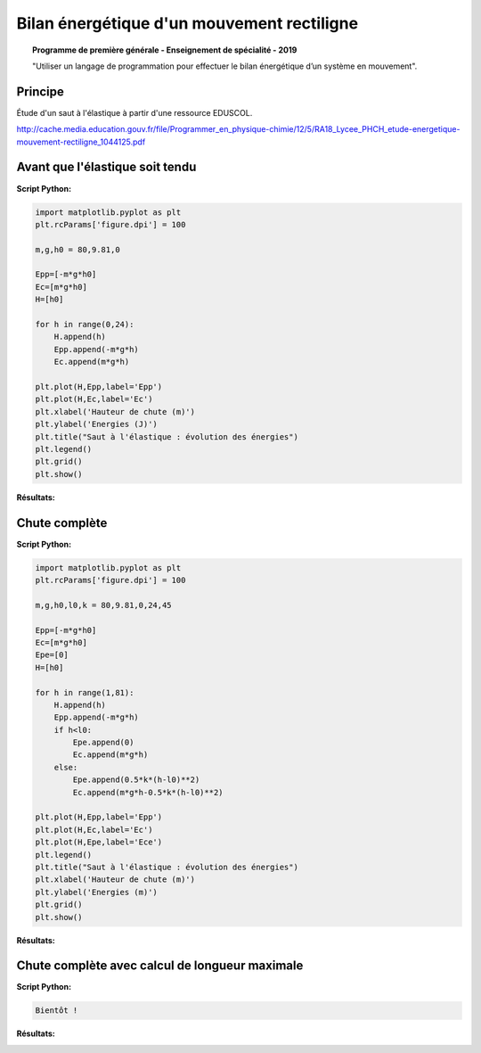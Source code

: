 ===========================================
Bilan énergétique d'un mouvement rectiligne
===========================================

.. topic:: Programme de première générale - Enseignement de spécialité - 2019

   "Utiliser un langage de programmation pour effectuer le bilan énergétique d’un système en mouvement".

Principe
========

Étude d'un saut à l'élastique à partir d'une ressource EDUSCOL.

http://cache.media.education.gouv.fr/file/Programmer_en_physique-chimie/12/5/RA18_Lycee_PHCH_etude-energetique-mouvement-rectiligne_1044125.pdf

Avant que l'élastique soit tendu
================================

:Script Python:

.. code:: python

   import matplotlib.pyplot as plt
   plt.rcParams['figure.dpi'] = 100

   m,g,h0 = 80,9.81,0

   Epp=[-m*g*h0]
   Ec=[m*g*h0]
   H=[h0]

   for h in range(0,24):
       H.append(h)
       Epp.append(-m*g*h)
       Ec.append(m*g*h)

   plt.plot(H,Epp,label='Epp')
   plt.plot(H,Ec,label='Ec')
   plt.xlabel('Hauteur de chute (m)')
   plt.ylabel('Energies (J)')
   plt.title("Saut à l'élastique : évolution des énergies")
   plt.legend()
   plt.grid()
   plt.show()

:Résultats:

.. image:: images/ChuteElastique_1.png
   :width: 539 px
   :height: 385px
   :scale: 100 %
   :alt: alternate text
   :align: center

Chute complète
==============

:Script Python:

.. code:: python

   import matplotlib.pyplot as plt
   plt.rcParams['figure.dpi'] = 100

   m,g,h0,l0,k = 80,9.81,0,24,45

   Epp=[-m*g*h0]
   Ec=[m*g*h0]
   Epe=[0]
   H=[h0]

   for h in range(1,81):
       H.append(h)
       Epp.append(-m*g*h)
       if h<l0:
           Epe.append(0)
           Ec.append(m*g*h)
       else:
           Epe.append(0.5*k*(h-l0)**2)
           Ec.append(m*g*h-0.5*k*(h-l0)**2)

   plt.plot(H,Epp,label='Epp')
   plt.plot(H,Ec,label='Ec')
   plt.plot(H,Epe,label='Ece')
   plt.legend()
   plt.title("Saut à l'élastique : évolution des énergies")
   plt.xlabel('Hauteur de chute (m)')
   plt.ylabel('Energies (m)')
   plt.grid()
   plt.show()

:Résultats:

.. image:: images/ChuteElastique_2.png
   :width: 539 px
   :height: 385px
   :scale: 100 %
   :alt: alternate text
   :align: center

Chute complète avec calcul de longueur maximale
===============================================


:Script Python:

.. code:: python

   Bientôt !

:Résultats:
